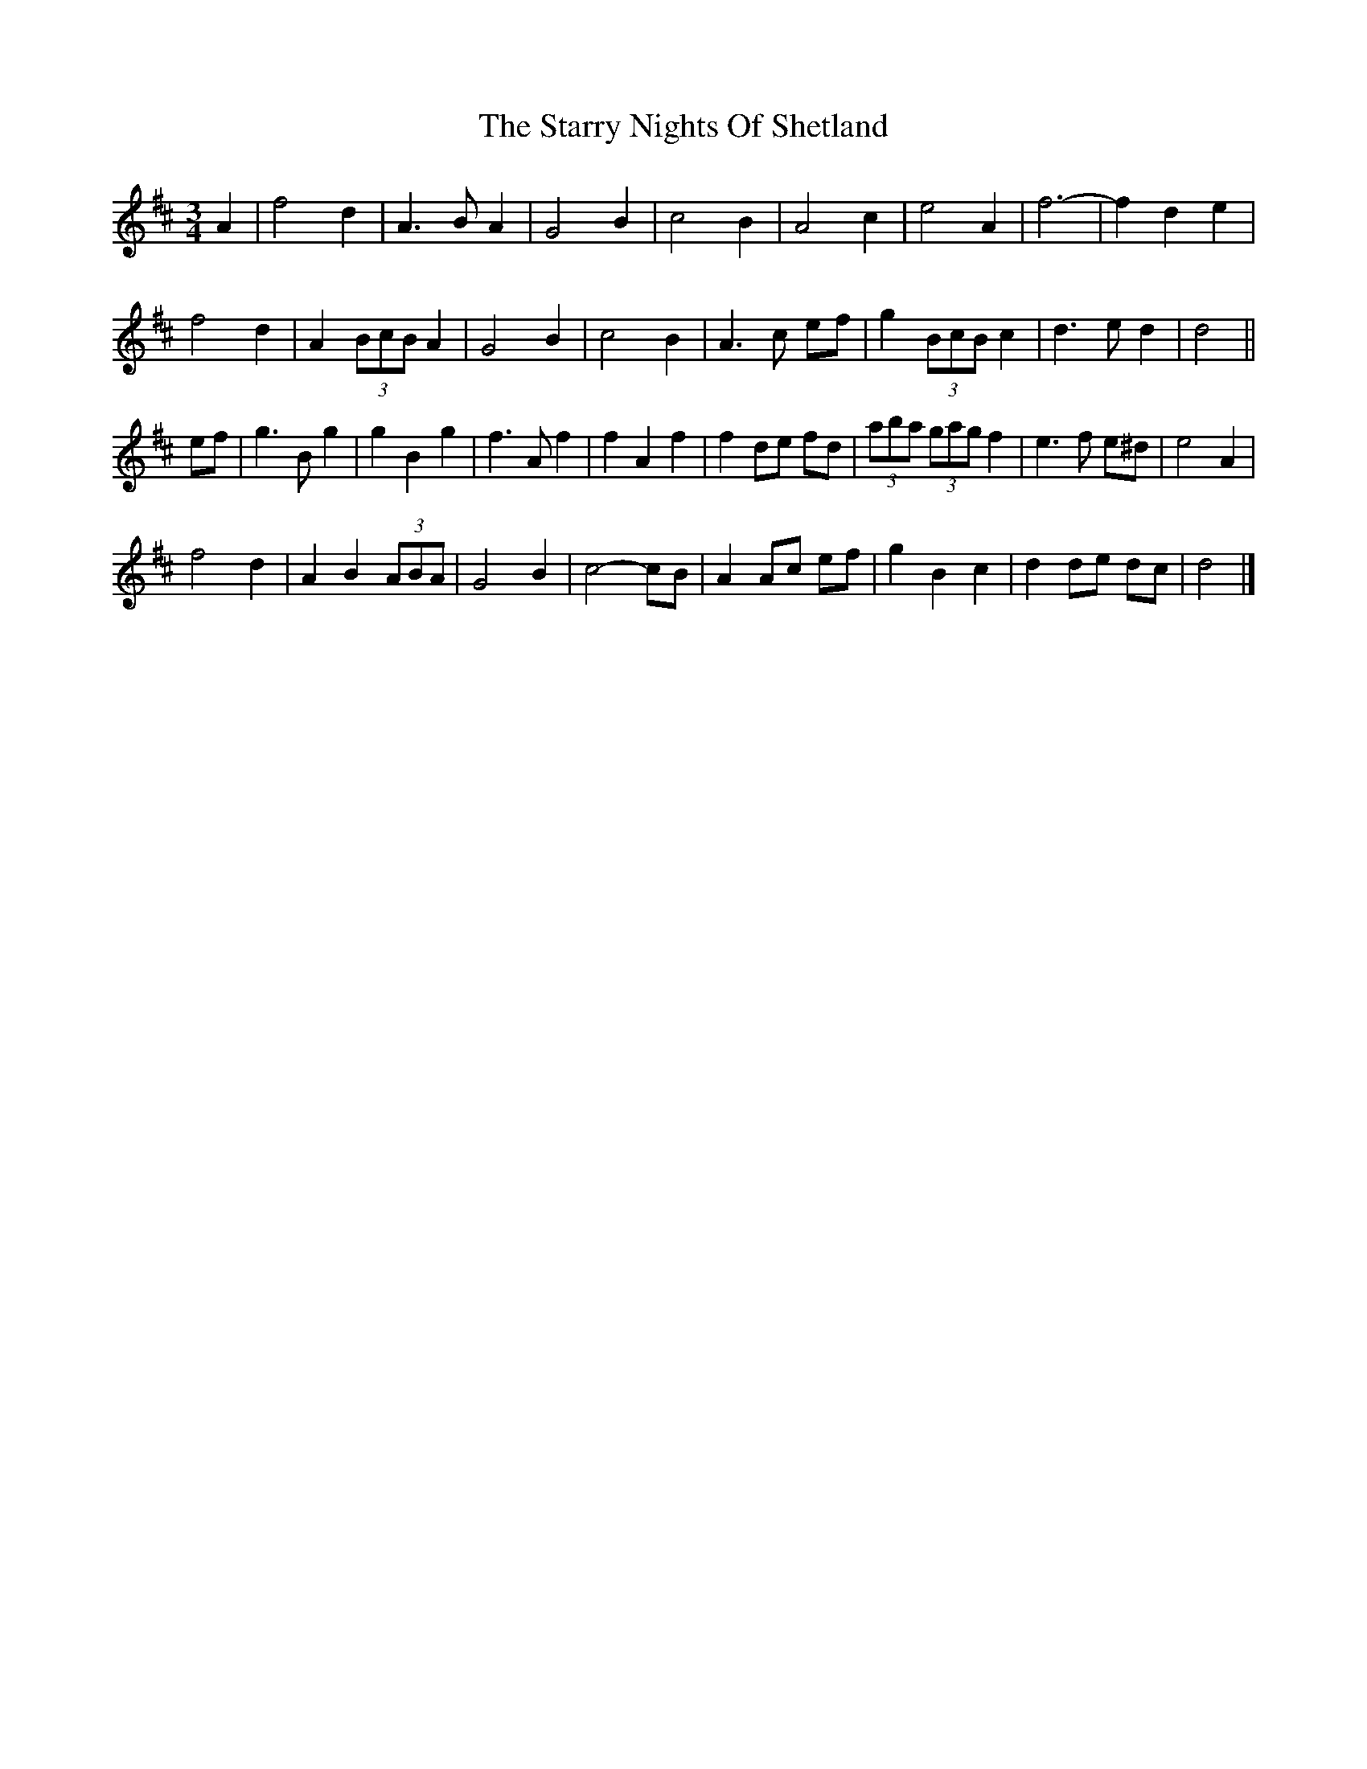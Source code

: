X: 3
T: Starry Nights Of Shetland, The
Z: ceolachan
S: https://thesession.org/tunes/7357#setting18874
R: waltz
M: 3/4
L: 1/8
K: Dmaj
A2 |f4 d2 | A3 B A2 | G4 B2 | c4 B2 | A4 c2 | e4 A2 | f6- | f2 d2 e2 |
f4 d2 | A2 (3BcB A2 | G4 B2 | c4 B2 | A3 c ef | g2 (3BcB c2 | d3 e d2 | d4 ||
ef |g3 B g2 | g2 B2 g2 | f3 A f2 | f2 A2 f2 | f2 de fd | (3aba (3gag f2 | e3 f e^d | e4 A2 |
f4 d2 | A2 B2 (3ABA | G4 B2 | c4- cB | A2 Ac ef | g2 B2 c2 | d2 de dc | d4 |]
